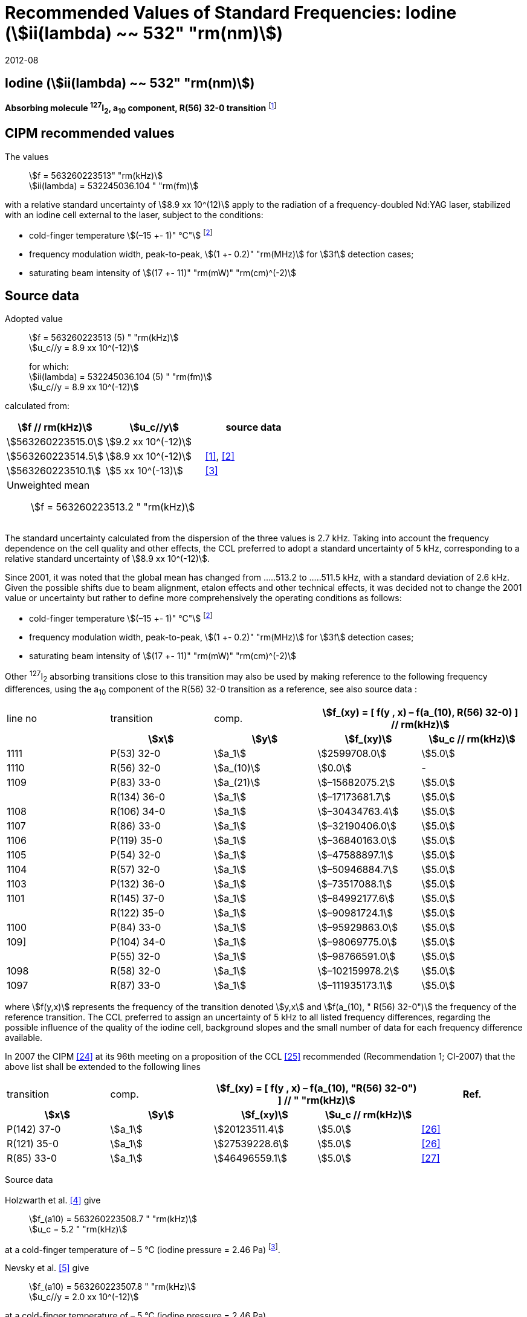 = Recommended Values of Standard Frequencies: Iodine (stem:[ii(lambda) ~~ 532" "rm(nm)])
:appendix-id: 2
:partnumber: 2.9
:edition: 9
:copyright-year: 2019
:language: en
:docnumber: SI MEP M REC 532nm
:title-appendix-en: Recommended values of standard frequencies for applications including the practical realization of the metre and secondary representations of the second
:title-appendix-fr: Valeurs recommandées des fréquences étalons destinées à la mise en pratique de la définition du mètre et aux représentations secondaires de la seconde
:title-part-en: Iodine (stem:[ii(lambda) ~~ 532" "rm(nm)])
:title-part-fr: Iodine (stem:[ii(lambda) ~~ 532" "rm(nm)])
:title-en: The International System of Units
:title-fr: Le système international d’unités
:doctype: mise-en-pratique
:committee-acronym: CCL-CCTF-WGFS
:committee-en: CCL-CCTF Frequency Standards Working Group
:si-aspect: m_c_deltanu
:docstage: in-force
:confirmed-date: 2007-10
:revdate: 2012-08
:docsubstage: 60
:imagesdir: images
:mn-document-class: bipm
:mn-output-extensions: xml,html,pdf,rxl
:local-cache-only:
:data-uri-image:

== Iodine (stem:[ii(lambda) ~~ 532" "rm(nm)])

*Absorbing molecule ^127^I~2~, a~10~ component, R(56) 32-0 transition* footnote:[All transitions in I~2~ refer to the stem:["B"^3Pi" "0_u^+ – X^1 Sigma_g^+] system.]

== CIPM recommended values

The values:: stem:[f = 563260223513" "rm(kHz)] +
stem:[ii(lambda) = 532245036.104 " "rm(fm)]

with a relative standard uncertainty of stem:[8.9 xx 10^(12)] apply to the radiation of a frequency-doubled Nd:YAG laser, stabilized with an iodine cell external to the laser, subject to the conditions:

* cold-finger temperature stem:[(–15 +- 1)" °C"] footnote:f2[For the specification of operating conditions, such as temperature, modulation width and laser power, the symbols stem:[pm] refer to a tolerance, not an uncertainty.]
* frequency modulation width, peak-to-peak, stem:[(1 +- 0.2)" "rm(MHz)] for stem:[3f] detection cases;
* saturating beam intensity of stem:[(17 +- 11)" "rm(mW)" "rm(cm)^(-2)]

== Source data

Adopted value:: stem:[f = 563260223513 (5) " "rm(kHz)] +
stem:[u_c//y = 8.9 xx 10^(-12)]
+
for which: +
stem:[ii(lambda) = 532245036.104 (5) " "rm(fm)] +
stem:[u_c//y = 8.9 xx 10^(-12)]

calculated from:

[%unnumbered]
|===
h| stem:[f // rm(kHz)] h| stem:[u_c//y] h| source data

| stem:[563260223515.0] | stem:[9.2 xx 10^(-12)] | <<sec-holzwarth>>
| stem:[563260223514.5] | stem:[8.9 xx 10^(-12)] | <<diddams>>, <<ye2001>>
| stem:[563260223510.1] | stem:[5 xx 10^(-13)] | <<sugiyama>>
3+a| Unweighted mean:: stem:[f = 563260223513.2 " "rm(kHz)]
|===

The standard uncertainty calculated from the dispersion of the three values is 2.7 kHz. Taking into account the frequency dependence on the cell quality and other effects, the CCL preferred to adopt a standard uncertainty of 5 kHz, corresponding to a relative standard uncertainty of stem:[8.9 xx 10^(-12)].

Since 2001, it was noted that the global mean has changed from .....513.2 to .....511.5 kHz, with a standard deviation of 2.6 kHz. Given the possible shifts due to beam alignment, etalon effects and other technical effects, it was decided not to change the 2001 value or uncertainty but rather to define more comprehensively the operating conditions as follows:

* cold-finger temperature stem:[(–15 +- 1)" °C"] footnote:f2[]
* frequency modulation width, peak-to-peak, stem:[(1 +- 0.2)" "rm(MHz)] for stem:[3f] detection cases;
* saturating beam intensity of stem:[(17 +- 11)" "rm(mW)" "rm(cm)^(-2)]

Other ^127^I~2~ absorbing transitions close to this transition may also be used by making reference to the following frequency differences, using the a~10~ component of the R(56) 32-0 transition as a reference, see also source data <<sec2-2>>:

[cols="<,<,<,>,>"]
[%unnumbered]
|===
| line no | transition | comp. 2+h| stem:[f_(xy) = [ f(y , x) – f(a_(10), R(56) 32-0) \] // rm(kHz)]
h| h| stem:[x] h| stem:[y] h| stem:[f_(xy)] h| stem:[u_c // rm(kHz)]

| 1111 | P(53) 32-0 | stem:[a_1] | stem:[2599708.0] | stem:[5.0]
| 1110 | R(56) 32-0 | stem:[a_(10)] | stem:[0.0] | -
| 1109 | P(83) 33-0 | stem:[a_(21)] | stem:[–15682075.2] | stem:[5.0]
|             | R(134) 36-0 | stem:[a_1] | stem:[–17173681.7] | stem:[5.0]
| 1108 | R(106) 34-0 | stem:[a_1] | stem:[–30434763.4] | stem:[5.0]
| 1107 | R(86) 33-0 | stem:[a_1] | stem:[–32190406.0] | stem:[5.0]
| 1106 | P(119) 35-0 | stem:[a_1] | stem:[–36840163.0] | stem:[5.0]
| 1105 | P(54) 32-0 | stem:[a_1] | stem:[–47588897.1] | stem:[5.0]
| 1104 | R(57) 32-0 | stem:[a_1] | stem:[–50946884.7] | stem:[5.0]
| 1103 | P(132) 36-0 | stem:[a_1] | stem:[–73517088.1] | stem:[5.0]
| 1101 | R(145) 37-0 | stem:[a_1] | stem:[–84992177.6] | stem:[5.0]
|             | R(122) 35-0 | stem:[a_1] | stem:[–90981724.1] | stem:[5.0]
| 1100 | P(84) 33-0 | stem:[a_1] | stem:[–95929863.0] | stem:[5.0]
| 109] | P(104) 34-0 | stem:[a_1] | stem:[–98069775.0] | stem:[5.0]
|             | P(55) 32-0 | stem:[a_1] | stem:[–98766591.0] | stem:[5.0]
| 1098 | R(58) 32-0 | stem:[a_1] | stem:[–102159978.2] | stem:[5.0]
| 1097 | R(87) 33-0 | stem:[a_1] | stem:[–111935173.1] | stem:[5.0]
|===

where stem:[f(y,x)] represents the frequency of the transition denoted stem:[y,x] and stem:[f(a_(10), " R(56) 32-0")] the frequency of the reference transition. The CCL preferred to assign an uncertainty of 5 kHz to all listed frequency differences, regarding the possible influence of the quality of the iodine cell, background slopes and the small number of data for each frequency difference available.

In 2007 the CIPM <<ci2007>> at its 96th meeting on a proposition of the CCL <<ccl13>> recommended (Recommendation 1; CI-2007) that the above list shall be extended to the following lines

[cols="<,<,>,>,^"]
[%unnumbered]
|===
| transition | comp. 2+h| stem:[f_(xy) = [ f(y , x) – f(a_(10), "R(56) 32-0") \] // " "rm(kHz)] h| Ref.
h| stem:[x] h| stem:[y] h| stem:[f_(xy)] h| stem:[u_c // rm(kHz)] h|

| P(142) 37-0 | stem:[a_1] | stem:[20123511.4] | stem:[5.0] | <<hong2002>>
| R(121) 35-0 | stem:[a_1] | stem:[27539228.6] | stem:[5.0] | <<hong2002>>
| R(85) 33-0  | stem:[a_1] | stem:[46496559.1] | stem:[5.0] | <<hong2004>>
|===

Source data

[[sec-holzwarth]]
=== {blank}

Holzwarth et al. <<holzwarth>> give::
stem:[f_(a10) = 563260223508.7 " "rm(kHz)] +
stem:[u_c = 5.2 " "rm(kHz)]

at a cold-finger temperature of – 5 °C (iodine pressure = 2.46 Pa) footnote:[For the iodine cold-finger temperature to iodine pressure conversion the formula derived by Gillespie and Fraser <<gillespie>> has been used.].

Nevsky et al. <<nevsky>> give:: stem:[f_(a10) = 563260223507.8 " "rm(kHz)] +
stem:[u_c//y = 2.0 xx 10^(-12)]

at a cold-finger temperature of – 5 °C (iodine pressure = 2.46 Pa).

These two measurements have been carried out with the same iodine cell. Therefore, the CCL decided to consider the arithmetic mean of these two data, i.e.

stem:[f_(a10) = (563260223508.7 + 563260223507.8)//2 = 563260223508.25" "rm(kHz)]

For a reference temperature of –15 °C (iodine pressure = 0.83 Pa), using a pressure dependence of –4.2 kHz/Pa <<nevsky>>, a correction of +6.8 kHz has to be applied, giving

[align=left]
stem:[f_(a10) = 563260223515.0" "rm(kHz)] +
stem:[u_c//y = 9.2 xx 10^(-12)].

[[sec2-2]]
=== {blank}

The following values have been obtained for the frequency differences between several ^127^I~2~ absorbing transitions and the R(56) 32-0 transition, at an iodine cold-finger temperature of –15 °C (iodine pressure = 0.83 Pa):

// [cols="<,^,^,>,>,>,>,>,>"]

[cols="9*^"]
[%unnumbered]
|===
| line no | transition | comp. 6+^.^h| stem:[[ f(y , x) – f(a_(10)," R(56) 32-0)"\] // " "rm(kHz)]
h| h| stem:[x] h| stem:[y] h| <<ye1999>> h| <<zhang>> h| <<holzwarth>> h| <<nevsky>> h| unw. mean h| stem:[u // rm(kHz)]

| 1111 | P(53) 32-0 | stem:[a_1] | stem:[2599708.0] | stem:[2599708.0] | | | stem:[2599708.0] | stem:[0.0]
| 1110 | R(56) 32-0 | stem:[a_(10)] | stem:[0.0] | stem:[0.0] | stem:[0.0] | |  stem:[0.0] | stem:[0.0]
| 1109 | P(83) 33-0 | stem:[a_(21)] | stem:[–15682074.1] | stem:[–15682076.2] | | | stem:[–15682075.2] | stem:[1.5]
| | R(134) 36-0 | stem:[a_1] | stem:[–17173680.4] | stem:[–17173682.9] | | | stem:[–17173681.7] | stem:[1.8]
| 1108 | R(106) 34-0 | stem:[a_1] | stem:[–30434761.5] | stem:[–30434765.2] | | | stem:[–30434763.4] | stem:[2.6]
| 1107 | R(86) 33-0 | stem:[a_1] | stem:[–32190404.0] | stem:[–32190408.0] | | | stem:[–32190406.0] | stem:[2.8]
| 1106 | P(119) 35-0 | stem:[a_1] | stem:[–36840161.5] | stem:[–36840164.4] | | | stem:[–36840163.0] | stem:[2.1]
| 1105 | P(54) 32-0 | stem:[a_1] | stem:[–47588892.5] | stem:[–47588898.2] | stem:[–47588899.8] | stem:[–47588898.0] | stem:[–47588897.1] | stem:[3.2]
| 1104 | R(57) 32-0 | stem:[a_1] | stem:[–50946880.4] | stem:[–50946886.4] | stem:[–50946887.2] | | stem:[–50946884.7] | stem:[3.7]
| 1103 | P(132) 36-0 | stem:[a_1] | | stem:[–73517088.1] | | | |
| 1101 | R(145) 37-0 | stem:[a_1] | | stem:[–84992177.6] | | | |
| | R(122) 35-0 | stem:[a_1] | | stem:[–90981724.1] | | | |
| 1100 | P(84) 33-0 | stem:[a_1] | | stem:[–95929863.0] | | | |
| 1099 | P(104) 34-0 | stem:[a_1] | | stem:[–98069775.0] | | | |
| | P(55) 32-0 | stem:[a_1] | | stem:[–98766590.0] | stem:[–98766591.9] | | stem:[–98766591.0] | stem:[1.4]
| 1098 | R(58) 32-0 | stem:[a_1] | | stem:[–102159977.4] | stem:[–102159979.0] | | stem:[–102159978.2] | stem:[1.2]
| 1097 | R(87) 33-0 | stem:[a_1] | | stem:[–111935173.1] | | | |
|===

where stem:[f(y,x)] represents the frequency of the transition denoted stem:[y,x] and stem:[f(a_(10), R(56) 32-0)] the frequency of the reference transition.

== Absolute frequency of the other transitions related to those adopted as recommended and frequency intervals between transitions and hyperfine components

These tables replace those published in BIPM Com. Cons. Long., 2001, *10*, 151-167 and _Metrologia_, 2003, *40*, 116-120.

The notation for the transitions and the components is that used in the source references. The values adopted for the frequency intervals are the weighted means of the values given in the references.

For the uncertainties, account has been taken of:

* the uncertainties given by the authors;
* the spread in the different determinations of a single component;
* the effect of any perturbing components;
* the difference between the calculated and the measured values.

In the tables, stem:[u_c] represents the estimated combined standard uncertainty (stem:[1 ii(sigma)]). +
All transitions in molecular iodine refer to the B-X system.

[cols="6*^"]
|===
6+h| stem:[ii(lambda) ~~ 532" "rm(nm)] ^127^I~2~ R(87) 33-0 [no 1097]
h| stem:[a_n] h| stem:[[f (a_n) – f (a_1)\]//rm(MHz)] h| stem:[u_c//rm(MHz)] h| stem:[a_n] h| stem:[[f (a_n) – f (a_1)\]//rm(MHz)] h| stem:[u_c//rm(MHz)]

| stem:[a_1] | stem:[0] | -- | stem:[a_(12)] | stem:[582.6721] | stem:[0.0020]
| stem:[a_2] | stem:[51.5768] | stem:[0.0020] | stem:[a_(13)] | stem:[622.8375] | stem:[0.0020]
| stem:[a_3] | stem:[101.4407] | stem:[0.0020] | stem:[a_(14)] | stem:[663.9140] | stem:[0.0020]
| stem:[a_4] | stem:[282.4331] | stem:[0.0020] | stem:[a_(15)] | stem:[730.3226] | stem:[0.0020]
| stem:[a_5] | stem:[332.2313] | stem:[0.0020] | stem:[a_(16)] | stem:[752.4797] | stem:[0.0020]
| stem:[a_6] | stem:[342.2223] | stem:[0.0020] | stem:[a_(17)] | stem:[778.0522] | stem:[0.0020]
| stem:[a_7] | stem:[390.3168] | stem:[0.0020] | stem:[a_(18)] | stem:[799.4548] | stem:[0.0020]
| stem:[a_8] | stem:[445.6559] | stem:[0.0020] | stem:[a_(19)] | stem:[893.1211] | stem:[0.0020]
| stem:[a_9] | stem:[462.0620] | stem:[0.0020] | stem:[a_(20)] | stem:[907.5209] | stem:[0.0020]
| stem:[a_(10)] | stem:[497.5450] | stem:[0.0020] | stem:[a_(21)] | stem:[923.5991] | stem:[0.0020]
| stem:[a_(11)] | stem:[511.9546] | stem:[0.0020] | | |

6+a| Frequency referenced to::
stem:[a_(10)], R(56) 32-0, ^127^I~2~: stem:[f = 563260223513" "rm(kHz)] <<ccl3>> +
stem:[f (a_1," R(87) 33-0) "- f (a_(10)," R(56) 32-0") = -111935173" (5) kHz"] <<ccl3>>

|===

Ref. <<hong-zhang>>


[cols="6*^"]
|===
6+h| stem:[ii(lambda) ~~ 532" "rm(nm)] ^127^I~2~ R(87) 33-0 [no 1098]
h| stem:[a_n] h| stem:[[f (a_n) – f (a_1)\]//rm(MHz)] h| stem:[u_c//rm(MHz)] h| stem:[a_n] h| stem:[[f (a_n) – f (a_1)\]//rm(MHz)] h| stem:[u_c//rm(MHz)]

| stem:[a_1] | stem:[0] | -- | stem:[a_(10)] | stem:[571.5686] | stem:[0.0020]
| stem:[a_2] | stem:[259.1938] | stem:[0.0020] | stem:[a_(11)] | stem:[697.9347] | stem:[0.0020]
| stem:[a_5] | stem:[311.8933] | stem:[0.0020] | stem:[a_(12)] | stem:[702.8370] | stem:[0.0020]
| stem:[a_6] | stem:[401.3702] | stem:[0.0020] | stem:[a_(13)] | stem:[726.0151] | stem:[0.0020]
| stem:[a_7] | stem:[416.7177] | stem:[0.0020] | stem:[a_(14)] | stem:[732.3220] | stem:[0.0020]
| stem:[a_8] | stem:[439.9735] | stem:[0.0020] | stem:[a_(15)] | stem:[857.9730] | stem:[0.0020]
| stem:[a_9] | stem:[455.4891] | stem:[0.0020] | | |
6+a| Frequency referenced to::
stem:[a_(10)], R(56) 32-0, ^127^I~2~: stem:[f = 563260223513" "rm(kHz)] <<ccl3>> +
stem:[f (a_1," R(58) 32-0) "- f (a_(10)," R(56) 32-0") = -102159978" (5) kHz"] <<ccl3>>
|===
Ref. <<hong-ishikawa>>


[cols="6*^"]
|===
6+h| stem:[ii(lambda) ~~ 532" "rm(nm)] ^127^I~2~ P(55) 32-0
h| stem:[a_n] h| stem:[[f (a_n) – f (a_1)\]//rm(MHz)] h| stem:[u_c//rm(MHz)] h| stem:[a_n] h| stem:[[f (a_n) – f (a_1)\]//rm(MHz)] h| stem:[u_c//rm(MHz)]

| stem:[a_1] | stem:[0] | -- | stem:[a_(13)] | stem:[609.4478] | stem:[0.0020]
| stem:[a_2] | stem:[37.8987] | stem:[0.0020] | stem:[a_(14)] | stem:[648.9064] | stem:[0.0020]
| stem:[a_3] | stem:[73.8521] | stem:[0.0020] | stem:[a_(15)] | stem:[714.0690] | stem:[0.0020]
| stem:[a_4] | stem:[272.2124] | stem:[0.0020] | stem:[a_(16)] | stem:[739.8350] | stem:[0.0020]
| stem:[a_7] | stem:[373.1260] | stem:[0.0020] | stem:[a_(17)] | stem:[763.0081] | stem:[0.0020]
| stem:[a_8] | stem:[437.4166] | stem:[0.0020] | stem:[a_(18)] | stem:[788.2234] | stem:[0.0020]
| stem:[a_9] | stem:[455.3851] | stem:[0.0020] | stem:[a_(19)] | stem:[879.7357] | stem:[0.0020]
| stem:[a_(10)] | stem:[477.0210] | stem:[0.0020] | stem:[a_(20)] | stem:[893.4676] | stem:[0.0020]
| stem:[a_(11)] | stem:[490.5588] | stem:[0.0020] | stem:[a_(21)] | stem:[910.3088] | stem:[0.0020]
| stem:[a_(12)] | stem:[573.0377] | stem:[0.0020] | | |
6+a| Frequency referenced to::
stem:[a_(10)], R(56) 32-0, ^127^I~2~: stem:[f = 563260223513" "rm(kHz)] <<ccl3>> +
stem:[f (a_1," P(55) 32-0) "- f (a_(10)," R(56) 32-0") = -98766591" (5) kHz"] <<ccl3>>
|===
Ref. <<hong-ishikawa>>


[cols="6*^"]
|===
6+h| stem:[ii(lambda) ~~ 532" "rm(nm)] ^127^I~2~ P(104) 34-0 [no 1099]
h| stem:[a_n] h| stem:[[f (a_n) – f (a_1)\]//rm(MHz)] h| stem:[u_c//rm(MHz)] h| stem:[a_n] h| stem:[[f (a_n) – f (a_1)\]//rm(MHz)] h| stem:[u_c//rm(MHz)]

| stem:[a_1] | stem:[0] | -- | stem:[a_9] | stem:[466.6137] | stem:[0.0020]
| stem:[a_2] | stem:[238.8227] | stem:[0.0020] | stem:[a_(10)] | stem:[570.8323] | stem:[0.0020]
| stem:[a_3] | stem:[277.4934] | stem:[0.0020] | stem:[a_(11)] | stem:[688.5193] | stem:[0.0020]
| stem:[a_4] | stem:[293.3463] | stem:[0.0020] | stem:[a_(12)] | stem:[699.1488] | stem:[0.0020]
| stem:[a_5] | stem:[331.4333] | stem:[0.0020] | stem:[a_(13)] | stem:[727.8544] | stem:[0.0020]
| stem:[a_6] | stem:[389.0585] | stem:[0.0020] | stem:[a_(14)] | stem:[739.2895] | stem:[0.0020]
| stem:[a_7] | stem:[405.6376] | stem:[0.0020] | stem:[a_(15)] | stem:[856.7001] | stem:[0.0020]
| stem:[a_8] | stem:[450.2193] | stem:[0.0020] | | | stem:[0.0020]
6+a| Frequency referenced to::
stem:[a_(10)], R(56) 32-0, ^127^I~2~: stem:[f = 563260223513" "rm(kHz)] <<ccl3>> +
stem:[f (a_1," P(104) 34-0) "- f (a_(10)," R(56) 32-0") = -98069775" (5) kHz"] <<ccl3>>
|===
Ref. <<hong-ishikawa>>


[cols="6*^"]
|===
6+h| stem:[ii(lambda) ~~ 532" "rm(nm)] ^127^I~2~ P(84) 33-0 [no 1100]
h| stem:[a_n] h| stem:[[f (a_n) – f (a_1)\]//rm(MHz)] h| stem:[u_c//rm(MHz)] h| stem:[a_n] h| stem:[[f (a_n) – f (a_1)\]//rm(MHz)] h| stem:[u_c//rm(MHz)]

| stem:[a_1] | stem:[0] | -- | stem:[a_9] | stem:[459.8476] | stem:[0.0020]
| stem:[a_2] | stem:[249.8445] | stem:[0.0020] | stem:[a_(10)] | stem:[571.2806] | stem:[0.0020]
| stem:[a_3] | stem:[281.2957] | stem:[0.0020] | stem:[a_(11)] | stem:[694.0020] | stem:[0.0020]
| stem:[a_4] | stem:[290.0304] | stem:[0.0020] | stem:[a_(12)] | stem:[701.7501] | stem:[0.0020]
| stem:[a_5] | stem:[320.9041] | stem:[0.0020] | stem:[a_(13)] | stem:[726.3808] | stem:[0.0020]
| stem:[a_6] | stem:[396.5400] | stem:[0.0020] | stem:[a_(14)] | stem:[735.0562] | stem:[0.0020]
| stem:[a_7] | stem:[411.5392] | stem:[0.0020] | stem:[a_(15)] | stem:[857.4151] | stem:[0.0020]
| stem:[a_8] | stem:[444.9362] | stem:[0.0020] | | |
6+a| Frequency referenced to::
stem:[a_(10)], R(56) 32-0, ^127^I~2~: stem:[f = 563260223513" "rm(kHz)] <<ccl3>> +
stem:[f (a_1," P(84) 33-0) "- f (a_(10)," R(56) 32-0") = -95929863" (5) kHz"] <<ccl3>>
|===
Ref. <<hong2000>>

[cols="6*^"]
|===
6+h| stem:[ii(lambda) ~~ 532" "rm(nm)] ^127^I~2~ R(122) 35-0
h| stem:[a_n] h| stem:[[f (a_n) – f (a_1)\]//rm(MHz)] h| stem:[u_c//rm(MHz)] h| stem:[a_n] h| stem:[[f (a_n) – f (a_1)\]//rm(MHz)] h| stem:[u_c//rm(MHz)]

| stem:[a_1] | stem:[0] | -- | stem:[a_9] | stem:[475.9553] | stem:[0.0020]
| stem:[a_2] | stem:[224.7302] | stem:[0.0020] | stem:[a_(10)] | stem:[570.3004] | stem:[0.0020]
| stem:[a_3] | stem:[273.2394] | stem:[0.0020] | stem:[a_(11)] | stem:[681.2572] | stem:[0.0020]
| stem:[a_4] | stem:[297.0396] | stem:[0.0020] | stem:[a_(12)] | stem:[695.4307] | stem:[0.0020]
| stem:[a_5] | stem:[344.9343] | stem:[0.0020] | stem:[a_(13)] | stem:[730.2395] | stem:[0.0020]
| stem:[a_6] | stem:[378.8637] | stem:[0.0020] | stem:[a_(14)] | stem:[745.1865] | stem:[0.0020]
| stem:[a_7] | stem:[398.2113] | stem:[0.0020] | stem:[a_(15)] | stem:[855.9386] | stem:[0.0020]
| stem:[a_8] | stem:[456.8479] | stem:[0.0020] | | |
6+a| Frequency referenced to::
stem:[a_(10)], R(56) 32-0, ^127^I~2~: stem:[f = 563260223513" "rm(kHz)] <<ccl3>> +
stem:[f (a_1," R(122) 35-0) "- f (a_(10)," R(56) 32-0") = -90981724" (5) kHz"] <<ccl3>>
|===
Ref. <<hong2000>>

[cols="6*^"]
|===
6+h| stem:[ii(lambda) ~~ 532" "rm(nm)] ^127^I~2~ R(145) 37-0 [no 1101]
h| stem:[a_n] h| stem:[[f (a_n) – f (a_1)\]//rm(MHz)] h| stem:[u_c//rm(MHz)] h| stem:[a_n] h| stem:[[f (a_n) – f (a_1)\]//rm(MHz)] h| stem:[u_c//rm(MHz)]

| stem:[a_1] | stem:[0] | -- | stem:[a_(12)] | stem:[608.2166] | stem:[0.0020]
| stem:[a_2] | stem:[111.3681] | stem:[0.0020] | stem:[a_(13)] | stem:[680.6255] | stem:[0.0020]
| stem:[a_3] | stem:[220.5695] | stem:[0.0020] | stem:[a_(14)] | stem:[752.7967] | stem:[0.0020]
| stem:[a_4] | stem:[298.7582] | stem:[0.0020] | stem:[a_(15)] | stem:[769.5347] | stem:[0.0020]
| stem:[a_5] | stem:[376.9445] | stem:[0.0020] | stem:[a_(16)] | stem:[799.1414] | stem:[0.0020]
| stem:[a_6] | stem:[414.9517] | stem:[0.0020] | stem:[a_(17)] | stem:[846.4138] | stem:[0.0020]
| stem:[a_7] | stem:[469.8127] | stem:[0.0020] | stem:[a_(18)] | stem:[874.8758] | stem:[0.0020]
| stem:[a_8] | stem:[491.2288] | stem:[0.0020] | stem:[a_(19)] | stem:[940.0615] | stem:[0.0020]
| stem:[a_9] | stem:[495.5179] | stem:[0.0020] | stem:[a_(20)] | stem:[964.5342] | stem:[0.0020]
| stem:[a_(10)] | stem:[580.7013] | stem:[0.0020] | stem:[a_(21)] | stem:[990.2893] | stem:[0.0020]
| stem:[a_(11)] | stem:[605.3833] | stem:[0.0020] | | |
6+a| Frequency referenced to::
stem:[a_(10)], R(56) 32-0, ^127^I~2~: stem:[f = 563260223513" "rm(kHz)] <<ccl3>> +
stem:[f (a_1," R(145) 37-0) "- f (a_(10)," R(56) 32-0") = -84992178" (5) kHz"] <<ccl3>>
|===
Ref. <<hong-zhang>>


[cols="6*^"]
|===
6+h| stem:[ii(lambda) ~~ 532" "rm(nm)] ^127^I~2~ P(132) 36-0 [no 1103]
h| stem:[a_n] h| stem:[[f (a_n) – f (a_1)\]//rm(MHz)] h| stem:[u_c//rm(MHz)] h| stem:[a_n] h| stem:[[f (a_n) – f (a_1)\]//rm(MHz)] h| stem:[u_c//rm(MHz)]

| stem:[a_1] | stem:[0] | -- | stem:[a_9] | stem:[482.3956] | stem:[0.0020]
| stem:[a_2] | stem:[215.0115] | stem:[0.0020] | stem:[a_(10)] | stem:[569.8339] | stem:[0.0020]
| stem:[a_3] | stem:[270.3841] | stem:[0.0020] | stem:[a_(11)] | stem:[676.1016] | stem:[0.0020]
| stem:[a_4] | stem:[299.4166] | stem:[0.0020] | stem:[a_(12)] | stem:[692.6715] | stem:[0.0020]
| stem:[a_5] | stem:[354.1318] | stem:[0.0020] | stem:[a_(13)] | stem:[731.8283] | stem:[0.0020]
| stem:[a_6] | stem:[371.6729] | stem:[0.0020] | stem:[a_(14)] | stem:[749.1808] | stem:[0.0020]
| stem:[a_7] | stem:[393.0781] | stem:[0.0020] | stem:[a_(15)] | stem:[855.2633] | stem:[0.0020]
| stem:[a_8] | stem:[461.2856] | stem:[0.0020] | | |
6+a| Frequency referenced to::
stem:[a_(10)], R(56) 32-0, ^127^I~2~: stem:[f = 563260223513" "rm(kHz)] <<ccl3>> +
stem:[f (a_1," P(132) 36-0) "- f (a_(10)," R(56) 32-0") = -73517088" (5) kHz"] <<ccl3>>
|===
Ref. <<hong-zhang>>


[cols="6*^"]
|===
6+h| stem:[ii(lambda) ~~ 532" "rm(nm)] ^127^I~2~ R(57) 32-0 [no 1104]
h| stem:[a_n] h| stem:[[f (a_n) – f (a_1)\]//rm(MHz)] h| stem:[u_c//rm(MHz)] h| stem:[a_n] h| stem:[[f (a_n) – f (a_1)\]//rm(MHz)] h| stem:[u_c//rm(MHz)]

| stem:[a_1] | stem:[0] | -- | stem:[a_(13)] | stem:[610.925] | stem:[0.001]
| stem:[a_2] | stem:[39.372] | stem:[0.001] | stem:[a_(14)] | stem:[650.805] | stem:[0.001]
| stem:[a_3] | stem:[76.828] | stem:[0.001] | stem:[a_(15)] | stem:[715.550] | stem:[0.001]
| stem:[a_4] | stem:[273.042] | stem:[0.001] | stem:[a_(16)] | stem:[741.175] | stem:[0.001]
| stem:[a_7] | stem:[375.284] | stem:[0.001] | stem:[a_(17)] | stem:[764.716] | stem:[0.001]
| stem:[a_8] | stem:[438.243] | stem:[0.001] | stem:[a_(18)] | stem:[789.777] | stem:[0.001]
| stem:[a_9] | stem:[456.183] | stem:[0.001] | stem:[a_(19)] | stem:[881.116] | stem:[0.001]
| stem:[a_(10)] | stem:[479.201] | stem:[0.001] | stem:[a_(20)] | stem:[895.016] | stem:[0.001]
| stem:[a_(11)] | stem:[492.915] | stem:[0.001] | stem:[a_(21)] | stem:[911.901] | stem:[0.001]
| stem:[a_(12)] | stem:[573.917] | stem:[0.001] | | |
6+a| Frequency referenced to::
stem:[a_(10)], R(56) 32-0, ^127^I~2~: stem:[f = 563260223513" "rm(kHz)] <<ccl3>> +
stem:[f (a_1," R(57) 32-0) "- f (a_(10)," R(56) 32-0") = -50946885" (5) kHz"] <<ccl3>>
|===
Ref. <<ye1999>>, <<macfarlane>>


[cols="6*^"]
|===
6+h| stem:[ii(lambda) ~~ 532" "rm(nm)] ^127^I~2~ P(54) 32-0 [no 1105]
h| stem:[a_n] h| stem:[[f (a_n) – f (a_1)\]//rm(MHz)] h| stem:[u_c//rm(MHz)] h| stem:[a_n] h| stem:[[f (a_n) – f (a_1)\]//rm(MHz)] h| stem:[u_c//rm(MHz)]

| stem:[a_1] | stem:[0] | -- | stem:[a_9] | stem:[454.563] | stem:[0.001]
| stem:[a_2] | stem:[260.992] | stem:[0.001] | stem:[a_(10)] | stem:[571.536] | stem:[0.001]
| stem:[a_3] | stem:[285.008] | stem:[0.001] | stem:[a_(11)] | stem:[698.614] | stem:[0.001]
| stem:[a_4] | stem:[286.726] | stem:[0.001] | stem:[a_(12)] | stem:[702.935] | stem:[0.001]
| stem:[a_5] | stem:[310.066] | stem:[0.001] | stem:[a_(13)] | stem:[725.834] | stem:[0.001]
| stem:[a_6] | stem:[402.249] | stem:[0.001] | stem:[a_(14)] | stem:[731.688] | stem:[0.001]
| stem:[a_8] | stem:[417.668] | stem:[0.001] | stem:[a_(15)] | stem:[857.961] | stem:[0.001]
| stem:[a_8] | stem:[438.919] | stem:[0.001] | | |
6+a| Frequency referenced to::
stem:[a_(10)], R(56) 32-0, ^127^I~2~: stem:[f = 563260223513" "rm(kHz)] <<ccl3>> +
stem:[f (a_1," P(54) 32-0) "- f (a_(10)," R(56) 32-0") = -47588897" (5) kHz"] <<ccl3>>
|===
Ref. <<ye1999>>, <<macfarlane>>



[cols="6*^"]
|===
6+h| stem:[ii(lambda) ~~ 532" "rm(nm)] ^127^I~2~ P(119) 35-0 [no 1106]
h| stem:[a_n] h| stem:[[f (a_n) – f (a_1)\]//rm(MHz)] h| stem:[u_c//rm(MHz)] h| stem:[a_n] h| stem:[[f (a_n) – f (a_1)\]//rm(MHz)] h| stem:[u_c//rm(MHz)]

| stem:[a_1] | stem:[0] | -- | stem:[a_(13)] | stem:[645.617] | stem:[0.002]
| stem:[a_2] | stem:[75.277] | stem:[0.002] | stem:[a_(14)] | stem:[697.723] | stem:[0.002]
| stem:[a_3] | stem:[148.701] | stem:[0.002] | stem:[a_(15)] | stem:[747.389] | stem:[0.003]
| stem:[a_4] | stem:[290.376] | stem:[0.003] | stem:[a_(16)] | stem:[771.197] | stem:[0.003]
| stem:[a_5] | stem:[349.310] | stem:[0.002] | stem:[a_(17)] | stem:[804.769] | stem:[0.003]
| stem:[a_6] | stem:[371.567] | stem:[0.002] | stem:[a_(18)] | stem:[827.641] | stem:[0.003]
| stem:[a_9] | stem:[474.953] | stem:[0.004] | stem:[a_(19)] | stem:[912.125] | stem:[0.002]
| stem:[a_(10)] | stem:[530.727] | stem:[0.002] | stem:[a_(20)] | stem:[930.053] | stem:[0.002]
| stem:[a_(11)] | stem:[548.787] | stem:[0.002] | stem:[a_(21)] | stem:[949.288] | stem:[0.003]
6+a| Frequency referenced to::
stem:[a_(10)], R(56) 32-0, ^127^I~2~: stem:[f = 563260223513" "rm(kHz)] <<ccl3>> +
stem:[f (a_1," P(119) 35-0) "- f (a_(10)," R(56) 32-0") = -36840163" (5) kHz"] <<ccl3>>
|===
Ref. <<arie1996>>, <<eickhoff1994>>


[cols="6*^"]
|===
6+h| stem:[ii(lambda) ~~ 532" "rm(nm)] ^127^I~2~ R(86) 33-0 [no 1107]
h| stem:[a_n] h| stem:[[f (a_n) – f (a_1)\]//rm(MHz)] h| stem:[u_c//rm(MHz)] h| stem:[a_n] h| stem:[[f (a_n) – f (a_1)\]//rm(MHz)] h| stem:[u_c//rm(MHz)]

| stem:[a_1] | stem:[0] | -- | stem:[a_9] | stem:[460.973] | stem:[0.002]
| stem:[a_2] | stem:[248.206] | stem:[0.002] | stem:[a_(10)] | stem:[571.262] | stem:[0.002]
| stem:[a_3] | stem:[280.802] | stem:[0.002] | stem:[a_(11)] | stem:[693.205] | stem:[0.002]
| stem:[a_4] | stem:[290.502] | stem:[0.002] | stem:[a_(12)] | stem:[701.377] | stem:[0.002]
| stem:[a_5] | stem:[322.524] | stem:[0.002] | stem:[a_(13)] | stem:[726.710] | stem:[0.002]
| stem:[a_6] | stem:[395.386] | stem:[0.002] | stem:[a_(14)] | stem:[735.795] | stem:[0.002]
| stem:[a_7] | stem:[410.696] | stem:[0.002] | stem:[a_(15)] | stem:[857.383] | stem:[0.002]
| stem:[a_8] | stem:[445.759] | stem:[0.002] | | |
6+a| Frequency referenced to::
stem:[a_(10)], R(56) 32-0, ^127^I~2~: stem:[f = 563260223513" "rm(kHz)] <<ccl3>> +
stem:[f (a_1," R(86) 33-0) "- f (a_(10)," R(56) 32-0") = -32190406" (5) kHz"] <<ccl3>>
|===
Ref. <<eickhoff1994>>, <<arie1993>>


[cols="6*^"]
|===
6+h| stem:[ii(lambda) ~~ 532" "rm(nm)] ^127^I~2~ R(106) 34-0 [no 1108]
h| stem:[a_n] h| stem:[[f (a_n) – f (a_1)\]//rm(MHz)] h| stem:[u_c//rm(MHz)] h| stem:[a_n] h| stem:[[f (a_n) – f (a_1)\]//rm(MHz)] h| stem:[u_c//rm(MHz)]

| stem:[a_1] | stem:[0] | -- | stem:[a_9] | stem:[467.984] | stem:[0.002]
| stem:[a_2] | stem:[236.870] | stem:[0.002] | stem:[a_(10)] | stem:[570.799] | stem:[0.002]
| stem:[a_3] | stem:[276.941] | stem:[0.002] | stem:[a_(11)] | stem:[687.539] | stem:[0.002]
| stem:[a_4] | stem:[293.861] | stem:[0.002] | stem:[a_(12)] | stem:[698.663] | stem:[0.002]
| stem:[a_5] | stem:[333.350] | stem:[0.002] | stem:[a_(13)] | stem:[728.261] | stem:[0.002]
| stem:[a_6] | stem:[387.636] | stem:[0.002] | stem:[a_(14)] | stem:[740.185] | stem:[0.002]
| stem:[a_7] | stem:[404.635] | stem:[0.002] | stem:[a_(15)] | stem:[856.675] | stem:[0.002]
| stem:[a_8] | stem:[451.175] | stem:[0.002] | | |
6+a| Frequency referenced to::
stem:[a_(10)], R(56) 32-0, ^127^I~2~: stem:[f = 563260223513" "rm(kHz)] <<ccl3>> +
stem:[f (a_1," R(106) 34-0) "- f (a_(10)," R(56) 32-0") = -30434763" (5) kHz"] <<ccl3>>
|===
Ref. <<eickhoff1994>>, <<arie1993>>, <<eickhoff1995>>


[cols="6*^"]
|===
6+h| stem:[ii(lambda) ~~ 532" "rm(nm)] ^127^I~2~ R(134) 36-0
h| stem:[a_n] h| stem:[[f (a_n) – f (a_1)\]//rm(MHz)] h| stem:[u_c//rm(MHz)] h| stem:[a_n] h| stem:[[f (a_n) – f (a_1)\]//rm(MHz)] h| stem:[u_c//rm(MHz)]

| stem:[a_1] | stem:[0] | -- | stem:[a_9] | stem:[462.603] | stem:[0.009]
| stem:[a_2] | stem:[212.287] | stem:[0.007] | stem:[a_(10)] | stem:[484.342] | stem:[0.007]
| stem:[a_3] | stem:[269.634] | stem:[0.022] | stem:[a_(11)] | stem:[674.703] | stem:[0.009]
| stem:[a_4] | stem:[300.097] | stem:[0.011] | stem:[a_(12)] | stem:[691.951] | stem:[0.008]
| stem:[a_5] | stem:[356.801] | stem:[0.008] | stem:[a_(13)] | stem:[732.405] | stem:[0.008]
| stem:[a_6] | stem:[369.644] | stem:[0.008] | stem:[a_(14)] | stem:[750.434] | stem:[0.009]
| stem:[a_7] | stem:[391.684] | stem:[0.009] | | |
6+a| Frequency referenced to::
stem:[a_(10)], R(56) 32-0, ^127^I~2~: stem:[f = 563260223513" "rm(kHz)] <<ccl3>> +
stem:[f (a_1," R(106) 36-0) "- f (a_(10)," R(56) 32-0") = -17173682" (5) kHz"] <<ccl3>>
|===
Ref. <<eickhoff1994>>, <<arie1993>>


[cols="6*^"]
|===
6+h| stem:[ii(lambda) ~~ 532" "rm(nm)] ^127^I~2~ P(83) 33-0 [no 1109]
h| stem:[a_n] h| stem:[[f (a_n) – f (a_1)\]//rm(MHz)] h| stem:[u_c//rm(MHz)] h| stem:[a_n] h| stem:[[f (a_n) – f (a_1)\]//rm(MHz)] h| stem:[u_c//rm(MHz)]

| stem:[a_1] | stem:[0] | -- | stem:[a_(11)] | stem:[507.533] | stem:[0.004]
| stem:[a_2] | stem:[48.789] | stem:[0.004] | stem:[a_(13)] | stem:[620.065] | stem:[0.004]
| stem:[a_3] | stem:[95.839] | stem:[0.008] | stem:[a_(14)] | stem:[659.930] | stem:[0.004]
| stem:[a_4] | stem:[281.343] | stem:[0.010] | stem:[a_(15)] | stem:[728.070] | stem:[0.004]
| stem:[a_5] | stem:[330.230] | stem:[0.004] | stem:[a_(16)] | stem:[750.131] | stem:[0.004]
| stem:[a_6] | stem:[338.673] | stem:[0.004] | stem:[a_(17)] | stem:[774.805] | stem:[0.004]
| stem:[a_7] | stem:[385.830] | stem:[0.004] | stem:[a_(18)] | stem:[796.125] | stem:[0.004]
| stem:[a_8] | stem:[444.365] | stem:[0.006] | stem:[a_(19)] | stem:[890.709] | stem:[0.005]
| stem:[a_9] | stem:[460.503] | stem:[0.004] | stem:[a_(20)] | stem:[904.712] | stem:[0.005]
| stem:[a_(10)] | stem:[493.533] | stem:[0.006] | stem:[a_(21)] | stem:[920.475] | stem:[0.004]
6+a| Frequency referenced to::
stem:[a_(10)], R(56) 32-0, ^127^I~2~: stem:[f = 563260223513" "rm(kHz)] <<ccl3>> +
stem:[f (a_1," P(83) 33-0) "- f (a_(10)," R(56) 32-0") = -15682075" (5) kHz"] <<ccl3>>
|===
Ref. <<eickhoff1994>>, <<arie1993>>


[cols="6*^"]
|===
6+h| stem:[ii(lambda) ~~ 532" "rm(nm)] ^127^I~2~ R(56) 32-0 [no 1110]
h| stem:[a_n] h| stem:[[f (a_n) – f (a_1)\]//rm(MHz)] h| stem:[u_c//rm(MHz)] h| stem:[a_n] h| stem:[[f (a_n) – f (a_1)\]//rm(MHz)] h| stem:[u_c//rm(MHz)]

| stem:[a_1] | stem:[–571.542] | stem:[0.0015] | stem:[a_(10)] | stem:[0] | -
| stem:[a_2] | stem:[–311.844] | stem:[0.0015] | stem:[a_(11)] | stem:[126.513] | stem:[0.0015]
| stem:[a_5] | stem:[–260.176] | stem:[0.0015] | stem:[a_(12)] | stem:[131.212] | stem:[0.0015]
| stem:[a_6] | stem:[–170.064] | stem:[0.0015] | stem:[a_(13)] | stem:[154.488] | stem:[0.0015]
| stem:[a_7] | stem:[–154.548] | stem:[0.0015] | stem:[a_(14)] | stem:[160.665] | stem:[0.0015]
| stem:[a_8] | stem:[–131.916] | stem:[0.0015] | stem:[a_(15)] | stem:[286.412] | stem:[0.0015]
| stem:[a_9] | stem:[–116.199] | stem:[0.0015] | | |
6+a| Frequency referenced to::
stem:[a_(10)], R(56) 32-0, ^127^I~2~: stem:[f = 563260223513" "rm(kHz)] <<ccl3>>
|===
Ref. <<eickhoff1994>>, <<arie1993>>, <<jungner_stability>>, <<junger_abs_freq>> <<robertsson>>, <<picard>>, <<hong2001>>, <<quinn>>


[cols="6*^"]
|===
6+h| stem:[ii(lambda) ~~ 532" "rm(nm)] ^127^I~2~ P(53) 32-0 [no 1111]
h| stem:[a_n] h| stem:[[f (a_n) – f (a_1)\]//rm(MHz)] h| stem:[u_c//rm(MHz)] h| stem:[a_n] h| stem:[[f (a_n) – f (a_1)\]//rm(MHz)] h| stem:[u_c//rm(MHz)]

| stem:[a_1] | stem:[0] | -- | stem:[a_(17)] | stem:[762.623] | stem:[0.006]
| stem:[a_2] | stem:[37.530] | stem:[0.006] | stem:[a_(18)] | stem:[788.431] | stem:[0.008]
| stem:[a_3] | stem:[73.060] | stem:[0.007] | stem:[a_(19)] | stem:[879.110] | stem:[0.006]
| stem:[a_4] | stem:[271.326] | stem:[0.016] | stem:[a_(20)] | stem:[892.953] | stem:[0.009]
| stem:[a_(15)] | stem:[712.935] | stem:[0.012] | stem:[a_(21)] | stem:[910.093] | stem:[0.006]
| stem:[a_(16)] | stem:[739.274] | stem:[0.008] | | |
6+a| Frequency referenced to::
stem:[a_(10)], R(56) 32-0, ^127^I~2~: stem:[f = 563260223513" "rm(kHz)] <<ccl3>> +
stem:[f (a_1," P(53) 32-0) "- f (a_(10)," R(56) 32-0") = 2599708" (5) kHz"] <<ccl3>>
|===
Ref. <<eickhoff1994>>, <<arie1993>>


[cols="6*^"]
|===
6+h| stem:[ii(lambda) ~~ 532" "rm(nm)] ^127^I~2~ P(142) 37-0 [no 1112]
h| stem:[a_n] h| stem:[[f (a_n) – f (a_1)\]//rm(MHz)] h| stem:[u_c//rm(MHz)] h| stem:[a_n] h| stem:[[f (a_n) – f (a_1)\]//rm(MHz)] h| stem:[u_c//rm(MHz)]

| stem:[a_1] | stem:[0] | -- | stem:[a_8] | stem:[467369.1] | stem:[2]
| stem:[a_2] | stem:[201862.3] | stem:[2] | stem:[a_9] | stem:[491394.9] | stem:[2]
| stem:[a_3] | stem:[266700.6] | stem:[2] | stem:[a_(10)] | stem:[569318.6] | stem:[2]
| stem:[a_4] | stem:[302571.3] | stem:[2] | stem:[a_(11)] | stem:[669162.1] | stem:[2]
| stem:[a_5] | stem:[361836.0] | stem:[2] | stem:[a_(12)] | stem:[688963.6] | stem:[2]
| stem:[a_6] | stem:[366696.9] | stem:[2] | stem:[a_(13)] | stem:[734239.7] | stem:[2]
| stem:[a_7] | stem:[386204.6] | stem:[2] | stem:[a_(14)] | stem:[754848.4] | stem:[2]
| | | | stem:[a_(15)] | stem:[854522.3] | stem:[2]
6+a| Frequency referenced to::
stem:[a_(10)], R(56) 32-0, ^127^I~2~: stem:[f = 563260223513" "rm(kHz)] <<ccl3>> +
stem:[f (a_(21)," P(142) 37-0) "- f (a_(10)," R(56) 32-0") = 20123511.4" (5.0) kHz"] <<ccl13>>, <<hong2002>>
|===
Ref. <<ccl13>>, <<hong2002>>


[cols="6*^"]
|===
6+h| stem:[ii(lambda) ~~ 532" "rm(nm)] ^127^I~2~ P(121) 35-0 [no 1113]
h| stem:[a_n] h| stem:[[f (a_n) – f (a_1)\]//rm(MHz)] h| stem:[u_c//rm(MHz)] h| stem:[a_n] h| stem:[[f (a_n) – f (a_1)\]//rm(MHz)] h| stem:[u_c//rm(MHz)]

| stem:[a_1] | stem:[0] | -- | stem:[a_(11)] | stem:[553248.7] | stem:[2]
| stem:[a_2] | stem:[78094.0] | stem:[2] | stem:[a_(12)] | stem:[594812.8] | stem:[2]
| stem:[a_3] | stem:[154328.5] | stem:[2] | stem:[a_(13)] | stem:[594812.8] | stem:[2]
| stem:[a_4] | stem:[291034.5] | stem:[2] | stem:[a_(14)] | stem:[702090.3] | stem:[2]
| stem:[a_5] | stem:[351499.2] | stem:[2] | stem:[a_(15)] | stem:[749153.7] | stem:[2]
| stem:[a_6] | stem:[374970.5] | stem:[2] | stem:[a_(16)] | stem:[773429.2] | stem:[2]
| stem:[a_7] | stem:[433704.3] | stem:[2] | stem:[a_(17)] | stem:[808079.0] | stem:[2]
| stem:[a_8] | stem:[456783.2] | stem:[2] | stem:[a_(18)] | stem:[831410.9] | stem:[2]
| stem:[a_9] | stem:[476593.6] | stem:[2] | stem:[a_(19)] | stem:[914362.6] | stem:[2]
| stem:[a_(10)] | stem:[534662.3] | stem:[2] | stem:[a_(20)] | stem:[932813.8] | stem:[2]
| | | | stem:[a_(21)] | stem:[952564.0] | stem:[2]
6+a| Frequency referenced to::
stem:[a_(10)], R(56) 32-0, ^127^I~2~: stem:[f = 563260223513" "rm(kHz)] <<ccl3>> +
stem:[f (a_(21)," P(121) 35-0) "- f (a_(10)," R(56) 32-0") = 27539228.6" (5.0) kHz"] <<ccl13>>, <<hong2002>>
|===
Ref. <<ccl13>>, <<hong2002>>


[cols="6*^"]
|===
6+h| stem:[ii(lambda) ~~ 532" "rm(nm)] ^127^I~2~ R(85) 33-0
h| stem:[a_n] h| stem:[[f (a_n) – f (a_1)\]//rm(MHz)] h| stem:[u_c//rm(MHz)] h| stem:[a_n] h| stem:[[f (a_n) – f (a_1)\]//rm(MHz)] h| stem:[u_c//rm(MHz)]

| stem:[a_1] | stem:[0] | -- | stem:[a_(11)] | stem:[510619.4] | stem:[2]
| stem:[a_2] | stem:[50732.5] | stem:[2] | stem:[a_(12)] | stem:[582132.0] | stem:[2]
| stem:[a_3] | stem:[99742.3] | stem:[2] | stem:[a_(13)] | stem:[621988.5] | stem:[2]
| stem:[a_4] | stem:[281946.2] | stem:[2] | stem:[a_(14)] | stem:[662825.5] | stem:[2]
| stem:[a_5] | stem:[331678.7] | stem:[2] | stem:[a_(15)] | stem:[729463.3] | stem:[2]
| stem:[a_6] | stem:[341087.6] | stem:[2] | stem:[a_(16)] | stem:[751718.8] | stem:[2]
| stem:[a_7] | stem:[389099.9] | stem:[2] | stem:[a_(17)] | stem:[777078.3] | stem:[2]
| stem:[a_8] | stem:[445205.3] | stem:[2] | stem:[a_(18)] | stem:[798584.8] | stem:[2]
| stem:[a_9] | stem:[461608.4] | stem:[2] | stem:[a_(19)] | stem:[892318.3] | stem:[2]
| stem:[a_(10)] | stem:[496293.9] | stem:[2] | stem:[a_(20)] | stem:[906642.5] | stem:[2]
| | | | stem:[a_(21)] | stem:[922692.5] | stem:[2]
6+a| Frequency referenced to::
stem:[a_(10)], R(56) 32-0, ^127^I~2~: stem:[f = 563260223513" "rm(kHz)] <<ccl3>> +
stem:[f (a_1," R(85) 33-0) "- f (a_(10)," R(56) 32-0") = 46496559.1" (5.0) kHz"] <<ccl13>>, <<hong2004>>
|===
Ref. <<ccl13>>, <<hong2004>>


[bibliography]
== References

* [[[diddams,1]]], Diddams S. A., Jones D. J., Ye J., Cundiff S. T., Hall J. L., Ranka J. K., Windeler R. S., Holzwarth R., Udem T., Hänsch T. W., Direct Link between Microwave and Optical Frequencies with a 300 THz Femtosecond Laser Comb, _Phys. Rev. Lett._, 2000, *84*, 5102-5105.

* [[[ye2001,2]]], Ye J., Ma Long Sheng, Hall J. L., Molecular Iodine Clock, _Phys. Rev. Lett._, 2001, *87*, 270801/1-4.

* [[[sugiyama,3]]], Sugiyama K., Onae A., Hong F.-L., Inaba H., Slyusarev S. N., Ikegami T., Ishikawa J., Minoshima K., Matsumoto H., Knight J. C., Wadsworth W. J., Russel P. St. J., Optical frequency measurement using an ultrafast mode-locked laser at NMIJ/AIST, _6th Symposium on Frequency Standards and Metrology_, Ed. Gill P, World Scientific (Singapore), 2002, 427-434.

* [[[holzwarth,4]]], Holzwarth R., Nevsky A. Yu., Zimmermann M., Udem Th., Hänsch T. W., von Zanthier J., Walther H., Knight J. C., Wadsworth W. J., Russel P. St. R., Skvortsov M. N., Bagayev S. N., Absolute frequency measurement of iodine lines with a femtosecond optical synthesizer, _Appl. Phys. B_, 2001, *73*, 269-271.

* [[[nevsky,5]]], Nevsky A. Yu., Holzwarth R., Reichert J., Udem Th., Hänsch T. W., von Zanthier J., Walther H., Schnatz H., Riehle F., Pokasov P. V., Skvortsov M. N., Bagayev S. N., Frequency comparison and absolute frequency measurement of I~2~-stabilized lasers at 532 nm, _Optics Commun._, 2001, *192*, 263-272.

* [[[gillespie,6]]], Gillespie L. J., Fraser L. A. D., _J. Am. Chem. Soc._, 1936, *58*, 2260-2263.

* [[[ye1999,7]]], Ye J., Robertsson L., Picard S., Ma L.-S., Hall J. L., Absolute Frequency Atlas of Molecular I~2~ Lines at 532 nm, _IEEE. Trans. Intrum. Meas._, 1999, *48*, 544-549.

* [[[zhang,8]]], Zhang Y., Ishikawa J., Hong F.-L., Accurate frequency atlas of molecular iodine near 532 nm measured by an optical frequency comb generator, _Opt. Commun._, 2001, *200*, 209-215.

* [[[ccl3,9]]], Recommendation CCL3 (_BIPM Com. Cons. Long._, 10th Meeting, 2001) adopted by the Comité International des Poids et Mesures at its 91th Meeting as Recommendation 1 (CI-2002).

* [[[hong-zhang,10]]], Hong F.-L., Zhang Y., Ishikawa J., Onae A., Matsumoto H., Vibration dependence of the tensor spin-spin and scalar spin-spin hyperfine interactions by precision measurement of hyperfine structures of ^127^I~2~ near 532 nm, _J. Opt. Soc. Am. B._, 2001, *19*, 946-953.

* [[[hong-ishikawa,11]]], Hong F.-L., Ishikawa J., Onae A., Matsumoto H., Rotation dependence of the excited-state electric quadrupole hyperfine interaction by high-resolution laser spectroscopy of ^127^I~2~, _J. Opt. Soc. Am. B._, 2001, *18*, 1416-1422.

* [[[hong2000,12]]], Hong F.-L., Ishikawa J., Hyperfine structures of the R(122) 35-0 and P(84) 33-0 transitions of ^127^I~2~ near 532 nm, _Opt. Commun._, 2000, *183*, 101-108.

* [[[macfarlane,13]]], Macfarlane G. M., Barwood G. P., Rowley W. R. C., Gill P., Interferometric Frequency Measurements of an Iodine Stabilized Nd:YAG laser, _IEEE. Trans. Intrum. Meas._, 1999, *48*, 600-603.

* [[[arie1996,14]]], Arie A., Byer R. L., The hyperfine structure of the ^127^I~2~ P(119) 35-0 transition, _Opt. Commun._, 1994, *111*, 253-258 and Arie A., Byer R. L., Erratum, _Opt. Commun._, 1996, *127*, 382.

* [[[eickhoff1994,15]]], Eickhoff M. L., Thesis, University of Colorado, 1994.

* [[[arie1993,16]]], Arie A., Byer R. L., Laser heterodyne spectroscopy of ^127^I~2~ hyperfine structure near 532 nm, _J. Opt. Soc. Am., B_, 1993, *10*, 1990-1997, and A. Arie, R. L. Byer, Errata, _J. Opt. Soc. Am. B_, 1994, *11*, 866.

* [[[eickhoff1995,17]]], Eickhoff M. L. and Hall J. L., Optical Frequency Standard at 532 nm, _IEEE Trans. Instrum. Meas._, 1995, *44*, 155-158.

* [[[jungner_stability,18]]], Jungner P., Eickhoff M. L., Swartz S. D., Ye Jun, Hall J. L., Waltman S., Stability and absolute frequency of molecular iodine transitions near 532 nm, _Laser Frequency Stabilization and Noise Reduction, SPIE_, 1995, *2378*, 22-34.

* [[[junger_abs_freq,19]]], Jungner P. A., Swartz S. D., Eickhoff M., Ye J., Hall J. L., Waltman S., Absolute Frequency of the Molecular Iodine Transitions R(56)32-0 Near 532 nm, _IEEE trans. Instrum. Meas._, 1995, *44*, 151-154.

* [[[robertsson,20]]], Robertsson L., Ma L.-S., Picard S., Improved Iodine-Stabilized Nd:YAG Lasers, Laser Frequency Stabilization, Standards, Measurement, and Applications, _Proceedings of SPIE_, 2000, *4269*, 268-271.

* [[[picard,21]]], Picard S., Robertsson L., Ma L.-S., Nyholm K., Merimaa M., Ahola T. E., Balling P., Křen P., Wallerand J.-P., International comparison of ^127^I~2~-stabilized frequency-doubled Nd:YAG lasers between the BIPM, the MIKES, the BNM-INM and the CMI, May 2001, _Appl. Opt._, 2003, *42*, 1019-1028 and CCL/MePWG/2001-07.BIPM.

* [[[hong2001,22]]], Hong F.-L., Ye J., Ma L.-S., Picard S., Bordé Ch. J., Hall J. L., Rotation dependence of electric quadrupole hyperfine interaction in the ground state of molecular iodine by high-resolution laser spectroscopy, _J. Opt. Soc. Am. B_, 2001, *18*, 379-387.

* [[[quinn,23]]], Quinn T. J., Practical realization of the definition of the metre (1997), _Metrologia_, *36*, 1999, 211-244.

* [[[ci2007,24]]], Procès-Verbaux des Séances du Comité International des Poids et Mesures, 96th meeting (2007) 2008, Recommendation 1 (CI-2007): Revision of the _Mise en pratique_ list of recommended radiations. p. 185 (see http://www.bipm.org/utils/en/pdf/CIPM2007-EN.pdf#page=77).

* [[[ccl13,25]]], Report of the 13th meeting (13 – 14 September 2007) of the Consultative Committee for Length (CCL) to the International Committee for Weights and Measures p. 34 -35 (see e.g. http://www.bipm.org/utils/common/pdf/CCL13.pdf#page=34).

* [[[hong2002,26]]], Hong F.-L., Zhang Y., Ishikawa J., Onae A., Matsumoto H., Hyperfine structure and absolute frequency determination of the R(121)35-0 and P(142)37-0 transitions of ^127^I~2~ near 532 nm, _Opt. Commun._ 2002, *212*, 89–95.

* [[[hong2004,27]]], Hong F.-L., Diddams S., Guo R., Bi Z.-Y., Onae A., Inaba H., Ishikawa J., Okumura K., Katsuragi D., Hirata J., Shimizu T., Kurosu T., Koga Y., Matsumoto H., Frequency measurements and hyperfine structure of the R(85)33– 0 transition of molecular iodine with a femtosecond optical comb, _J. Opt. Soc. Am. B_, 2004, *21*, 88-95.

